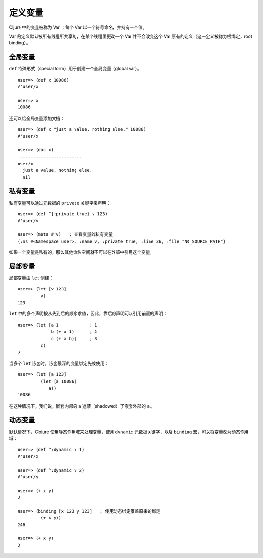 .. highlight:: clojure

定义变量
==========

Cljure 中的变量被称为 Var ：每个 Var 以一个符号命名，并持有一个值。

Var 的定义默认被所有线程所共享的，在某个线程里更改一个 Var 并不会改变这个 Var 原有的定义（这一定义被称为根绑定，root binding）。


全局变量
----------

``def`` 特殊形式（special form）用于创建一个全局变量（global var）。

::

    user=> (def x 10086)
    #'user/x

    user=> x
    10086

还可以给全局变量添加文档：

::

    user=> (def x "just a value, nothing else." 10086)
    #'user/x

    user=> (doc x)
    -------------------------
    user/x
      just a value, nothing else.
      nil


私有变量
-----------

私有变量可以通过元数据的 ``private`` 关键字来声明：

::

    user=> (def ^{:private true} v 123)
    #'user/v

    user=> (meta #'v)   ; 查看变量的私有变量
    {:ns #<Namespace user>, :name v, :private true, :line 36, :file "NO_SOURCE_PATH"}

如果一个变量是私有的，那么其他命名空间就不可以在外部中引用这个变量。


局部变量
---------------

局部变量由 ``let`` 创建：

::

    user=> (let [v 123]
             v)
    123

``let`` 中的多个声明按从先到后的顺序求值，因此，靠后的声明可以引用前面的声明：

::

    user=> (let [a 1            ; 1
                 b (+ a 1)      ; 2
                 c (+ a b)]     ; 3
             c)
    3

当多个 ``let`` 嵌套时，嵌套最深的变量绑定先被使用：

::

    user=> (let [a 123]
             (let [a 10086]
                a))
    10086

在这种情况下，我们说，嵌套内部的 ``a`` 遮蔽（shadowed）了嵌套外部的 ``a`` 。


动态变量
-----------

默认情况下，Clojure 使用静态作用域来处理变量，使用 ``dynamic`` 元数据关键字，以及 ``binding`` 宏，可以将变量改为动态作用域：

::

    user=> (def ^:dynamic x 1)
    #'user/x

    user=> (def ^:dynamic y 2)
    #'user/y

    user=> (+ x y)
    3

    user=> (binding [x 123 y 123]   ; 使用动态绑定覆盖原来的绑定
             (+ x y))
    246

    user=> (+ x y)
    3
